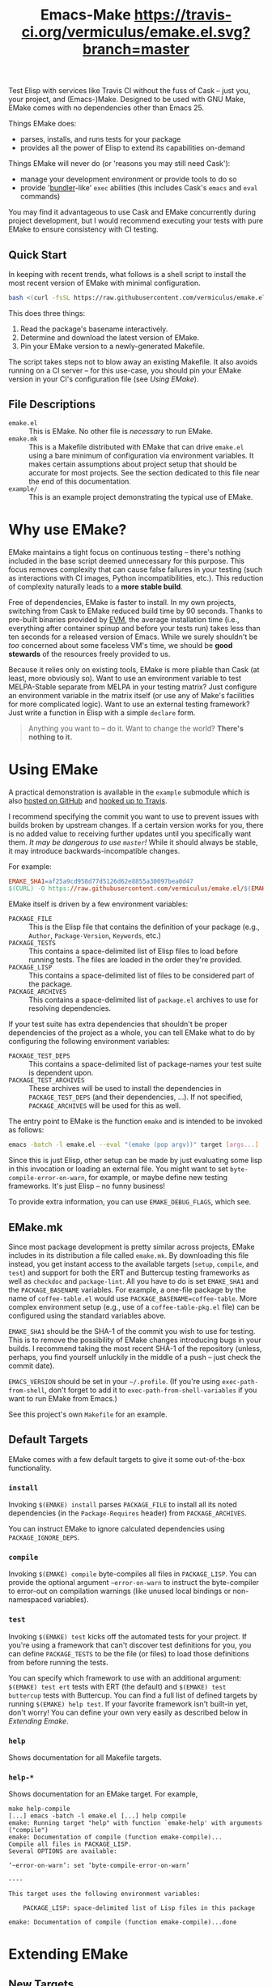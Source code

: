 #+Title: Emacs-Make [[https://travis-ci.org/vermiculus/emake.el][https://travis-ci.org/vermiculus/emake.el.svg?branch=master]]

Test Elisp with services like Travis CI without the fuss of Cask --
just you, your project, and (Emacs-)Make.  Designed to be used with
GNU Make, EMake comes with no dependencies other than Emacs 25.

Things EMake does:
- parses, installs, and runs tests for your package
- provides all the power of Elisp to extend its capabilities on-demand

Things EMake will never do (or 'reasons you may still need Cask'):
- manage your development environment or provide tools to do so
- provide '[[https://bundler.io][bundler]]-like' =exec= abilities (this includes Cask's =emacs=
  and =eval= commands)

You may find it advantageous to use Cask and EMake concurrently during
project development, but I would recommend executing your tests with
pure EMake to ensure consistency with CI testing.

** Quick Start
In keeping with recent trends, what follows is a shell script to
install the most recent version of EMake with minimal configuration.
#+BEGIN_SRC sh
bash <(curl -fsSL https://raw.githubusercontent.com/vermiculus/emake.el/master/new)
#+END_SRC

This does three things:
1. Read the package's basename interactively.
2. Determine and download the latest version of EMake.
3. Pin your EMake version to a newly-generated Makefile.
The script takes steps not to blow away an existing Makefile.  It also
avoids running on a CI server -- for this use-case, you should pin
your EMake version in your CI's configuration file (see /Using EMake/).

** File Descriptions

- =emake.el= :: This is EMake.  No other file is /necessary/ to run EMake.
- =emake.mk= :: This is a Makefile distributed with EMake that can drive
                =emake.el= using a bare minimum of configuration via
                environment variables.  It makes certain assumptions
                about project setup that should be accurate for most
                projects.  See the section dedicated to this file near
                the end of this documentation.
- =example/= :: This is an example project demonstrating the typical use
                of EMake.

* Why use EMake?
EMake maintains a tight focus on continuous testing -- there's nothing
included in the base script deemed unnecessary for this purpose.  This
focus removes complexity that can cause false failures in your testing
(such as interactions with CI images, Python incompatibilities, etc.).
This reduction of complexity naturally leads to a *more stable build*.

Free of dependencies, EMake is faster to install.  In my own projects,
switching from Cask to EMake reduced build time by 90 seconds.  Thanks
to pre-built binaries provided by [[https://github.com/rejeep/evm][EVM]], the average installation time
(i.e., everything after container spinup and before your tests run)
takes less than ten seconds for a released version of Emacs.  While we
surely shouldn't be /too/ concerned about some faceless VM's time, we
should be *good stewards* of the resources freely provided to us.

Because it relies only on existing tools, EMake is more pliable than
Cask (at least, more obviously so).  Want to use an environment
variable to test MELPA-Stable separate from MELPA in your testing
matrix?  Just configure an environment variable in the matrix itself
(or use any of Make's facilities for more complicated logic).  Want to
use an external testing framework?  Just write a function in Elisp
with a simple =declare= form.

#+BEGIN_QUOTE
Anything you want to -- do it.
Want to change the world?
*There's nothing to it.*
#+END_QUOTE

* Using EMake
A practical demonstration is available in the =example= submodule which
is also [[https://github.com/vermiculus/emake.el-example][hosted on GitHub]] and [[https://travis-ci.org/vermiculus/emake.el-example][hooked up to Travis]].

I recommend specifying the commit you want to use to prevent issues
with builds broken by upstream changes.  If a certain version works
for you, there is no added value to receiving further updates until
you specifically want them.  /It may be dangerous to use =master=!/ While
it should always be stable, it may introduce backwards-incompatible
changes.

For example:
#+BEGIN_SRC makefile
  EMAKE_SHA1=af25a9cd958d77d5126d62e8855a30097bea0d47
  $(CURL) -O https://raw.githubusercontent.com/vermiculus/emake.el/$(EMAKE_SHA1)/emake.el
#+END_SRC

EMake itself is driven by a few environment variables:
- =PACKAGE_FILE= :: This is the Elisp file that contains the definition
                    of your package (e.g., =Author=, =Package-Version=,
                    =Keywords=, etc.)
- =PACKAGE_TESTS= :: This contains a space-delimited list of Elisp files
     to load before running tests.  The files are loaded in the order
     they're provided.
- =PACKAGE_LISP= :: This contains a space-delimited list of files to be
                    considered part of the package.
- =PACKAGE_ARCHIVES= :: This contains a space-delimited list of
     =package.el= archives to use for resolving dependencies.
If your test suite has extra dependencies that shouldn't be proper
dependencies of the project as a whole, you can tell EMake what to do
by configuring the following environment variables:
- =PACKAGE_TEST_DEPS= :: This contains a space-delimited list of
     package-names your test suite is dependent upon.
- =PACKAGE_TEST_ARCHIVES= :: These archives will be used to install the
     dependencies in =PACKAGE_TEST_DEPS= (and their dependencies, ...).
     If not specified, =PACKAGE_ARCHIVES= will be used for this as well.

The entry point to EMake is the function ~emake~ and is intended to be
invoked as follows:
#+BEGIN_SRC sh
  emacs -batch -l emake.el --eval "(emake (pop argv))" target [args...]
#+END_SRC

Since this is just Elisp, other setup can be made by just evaluating
some lisp in this invocation or loading an external file.  You might
want to set ~byte-compile-error-on-warn~, for example, or maybe define
new testing frameworks.  It's just Elisp -- no funny business!

To provide extra information, you can use =EMAKE_DEBUG_FLAGS=, which
see.

** EMake.mk
Since most package development is pretty similar across projects,
EMake includes in its distribution a file called =emake.mk=.  By
downloading this file instead, you get instant access to the available
targets (=setup=, =compile=, and =test=) and support for both the ERT and
Buttercup testing frameworks as well as =checkdoc= and =package-lint=.
All you have to do is set =EMAKE_SHA1= and the =PACKAGE_BASENAME=
variables.  For example, a one-file package by the name of
=coffee-table.el= would use =PACKAGE_BASENAME=coffee-table=.  More complex
environment setup (e.g., use of a =coffee-table-pkg.el= file) can be
configured using the standard variables above.

=EMAKE_SHA1= should be the SHA-1 of the commit you wish to use for
testing.  This is to remove the possibility of EMake changes
introducing bugs in your builds.  I recommend taking the most recent
SHA-1 of the repository (unless, perhaps, you find yourself unluckily
in the middle of a push -- just check the commit date).

=EMACS_VERSION= should be set in your =~/.profile=.  (If you're using
=exec-path-from-shell=, don't forget to add it to
=exec-path-from-shell-variables= if you want to run EMake from Emacs.)

See this project's own =Makefile= for an example.

** Default Targets
EMake comes with a few default targets to give it some out-of-the-box
functionality.

*** =install=
Invoking =$(EMAKE) install= parses =PACKAGE_FILE= to install all its noted
dependencies (in the =Package-Requires= header) from =PACKAGE_ARCHIVES=.

You can instruct EMake to ignore calculated dependencies using
=PACKAGE_IGNORE_DEPS=.

*** =compile=
Invoking =$(EMAKE) compile= byte-compiles all files in =PACKAGE_LISP=.
You can provide the optional argument =~error-on-warn= to instruct the
byte-compiler to error-out on compilation warnings (like unused local
bindings or non-namespaced variables).

*** =test=
Invoking =$(EMAKE) test= kicks off the automated tests for your project.
If you're using a framework that can't discover test definitions for
you, you can define =PACKAGE_TESTS= to be the file (or files) to load
those definitions from before running the tests.

You can specify which framework to use with an additional argument:
=$(EMAKE) test ert= tests with ERT (the default) and =$(EMAKE) test
buttercup= tests with Buttercup.  You can find a full list of defined
targets by running =$(EMAKE) help test=.  If your favorite framework
isn't built-in yet, don't worry!  You can define your own very easily
as described below in /Extending Emake/.

*** =help=
Shows documentation for all Makefile targets.
*** =help-*=
Shows documentation for an EMake target.  For example,
#+BEGIN_EXAMPLE
make help-compile
[...] emacs -batch -l emake.el [...] help compile
emake: Running target "help" with function `emake-help' with arguments ("compile")
emake: Documentation of compile (function emake-compile)...
Compile all files in PACKAGE_LISP.
Several OPTIONS are available:

‘~error-on-warn’: set ‘byte-compile-error-on-warn’

----

This target uses the following environment variables:

    PACKAGE_LISP: space-delimited list of Lisp files in this package

emake: Documentation of compile (function emake-compile)...done
#+END_EXAMPLE
* Extending EMake
** New Targets
Targets can be created (or overridden) by defining a function using
the =emake-target= property in its =declare= form before calling the ~emake~
function.

For example, if =custom.el= contains a custom target defined so:
#+BEGIN_SRC elisp
  (defun my-function ()
    (declare (emake-target "my-cake"))
    (message "Yum!"))
#+END_SRC
and you invoke EMake as:
#+BEGIN_SRC makefile
  cake:
          emacs -batch -l emake.el -l custom.el --eval "(emake (pop argv))" my-cake
#+END_SRC
and run =make cake=, ~my-function~ will be executed after some output
boilerplate.  See ~emake--resolve-target~ for more details.

You may find ~emake-with-elpa~, =emake-project-root=, and
=emake-package-desc= helpful (along with the ~package-desc-~ family of
cl-struct accessors provided by =package.el=).

If your target is generalized and generally useful, consider
contributing it to this repository!

** New Testing Frameworks
Similar to defining a new target, there is a =declare= form used for
defining handlers for new testing frameworks: =emake-test=.  By
providing this form, the default =test= target will be able to pick up
your function for use.  For example, here is a definition for running
Buttercup:
#+BEGIN_SRC elisp
  (defun my-buttercup ()
    "Runs Buttercup tests with `buttercup-run-discover'."
    (declare (emake-test "buttercup"))
    (require 'buttercup)
    (message "I like doing things my way.")
    (buttercup-run-discover))
#+END_SRC
Now, running =$(EMAKE) test buttercup= will kick off your Buttercup
tests after printing a short message.
